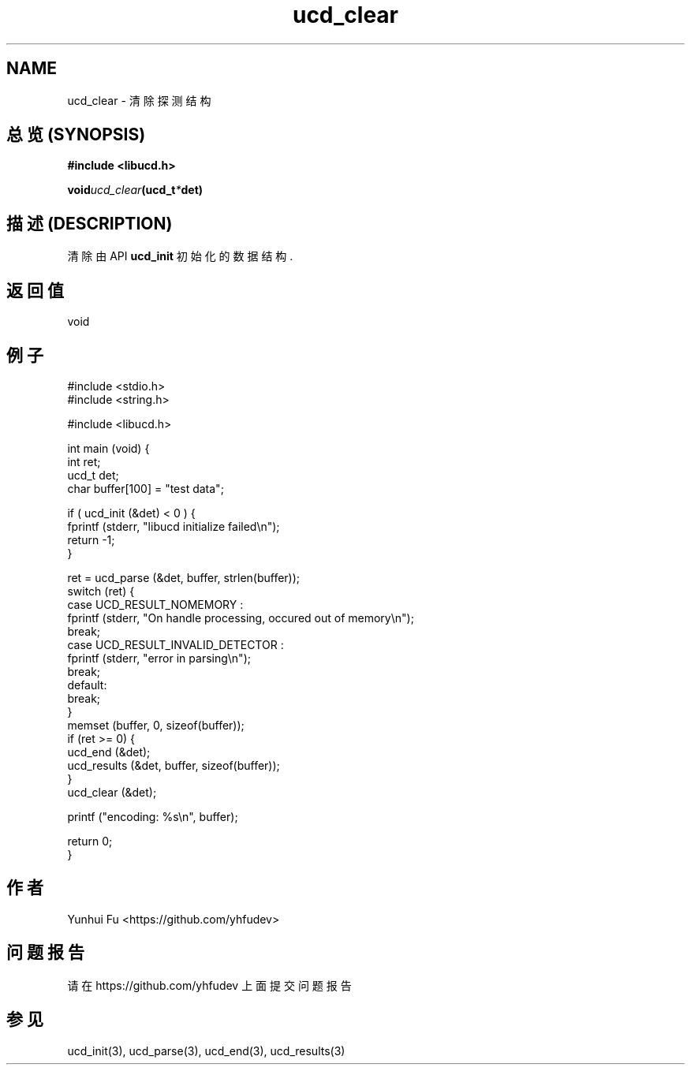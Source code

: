 .TH ucd_clear 3 2015-01-12 "libucd Manuals"
.\" Process with
.\" nroff -man ucd_clear.3
.\" 2015-01-12 Yunhui Fu <https://github.com/yhfudev>

.SH NAME
ucd_clear \- 清除探测结构

.SH "总览 (SYNOPSIS)"
.B "#include <libucd.h>"
.sp
.BI void ucd_clear (ucd_t * det)

.SH "描述 (DESCRIPTION)"
清除由 API
.BI ucd_init
初始化的数据结构.

.SH "返回值"
void

.SH "例子"
.nf
#include <stdio.h>
#include <string.h>

#include <libucd.h>

int main (void) {
    int ret;
    ucd_t det;
    char buffer[100] = "test data";

    if ( ucd_init (&det) < 0 ) {
        fprintf (stderr, "libucd initialize failed\\n");
        return -1;
    }

    ret = ucd_parse (&det, buffer, strlen(buffer));
    switch (ret) {
    case UCD_RESULT_NOMEMORY :
        fprintf (stderr, "On handle processing, occured out of memory\\n");
        break;
    case UCD_RESULT_INVALID_DETECTOR :
        fprintf (stderr, "error in parsing\\n");
        break;
    default:
        break;
    }
    memset (buffer, 0, sizeof(buffer));
    if (ret >= 0) {
        ucd_end (&det);
        ucd_results (&det, buffer, sizeof(buffer));
    }
    ucd_clear (&det);

    printf ("encoding: %s\\n", buffer);

    return 0;
}
.fi

.SH "作者"
Yunhui Fu <https://github.com/yhfudev>

.SH "问题报告"
请在 https://github.com/yhfudev 上面提交问题报告

.SH "参见"
ucd_init(3), ucd_parse(3), ucd_end(3), ucd_results(3)
